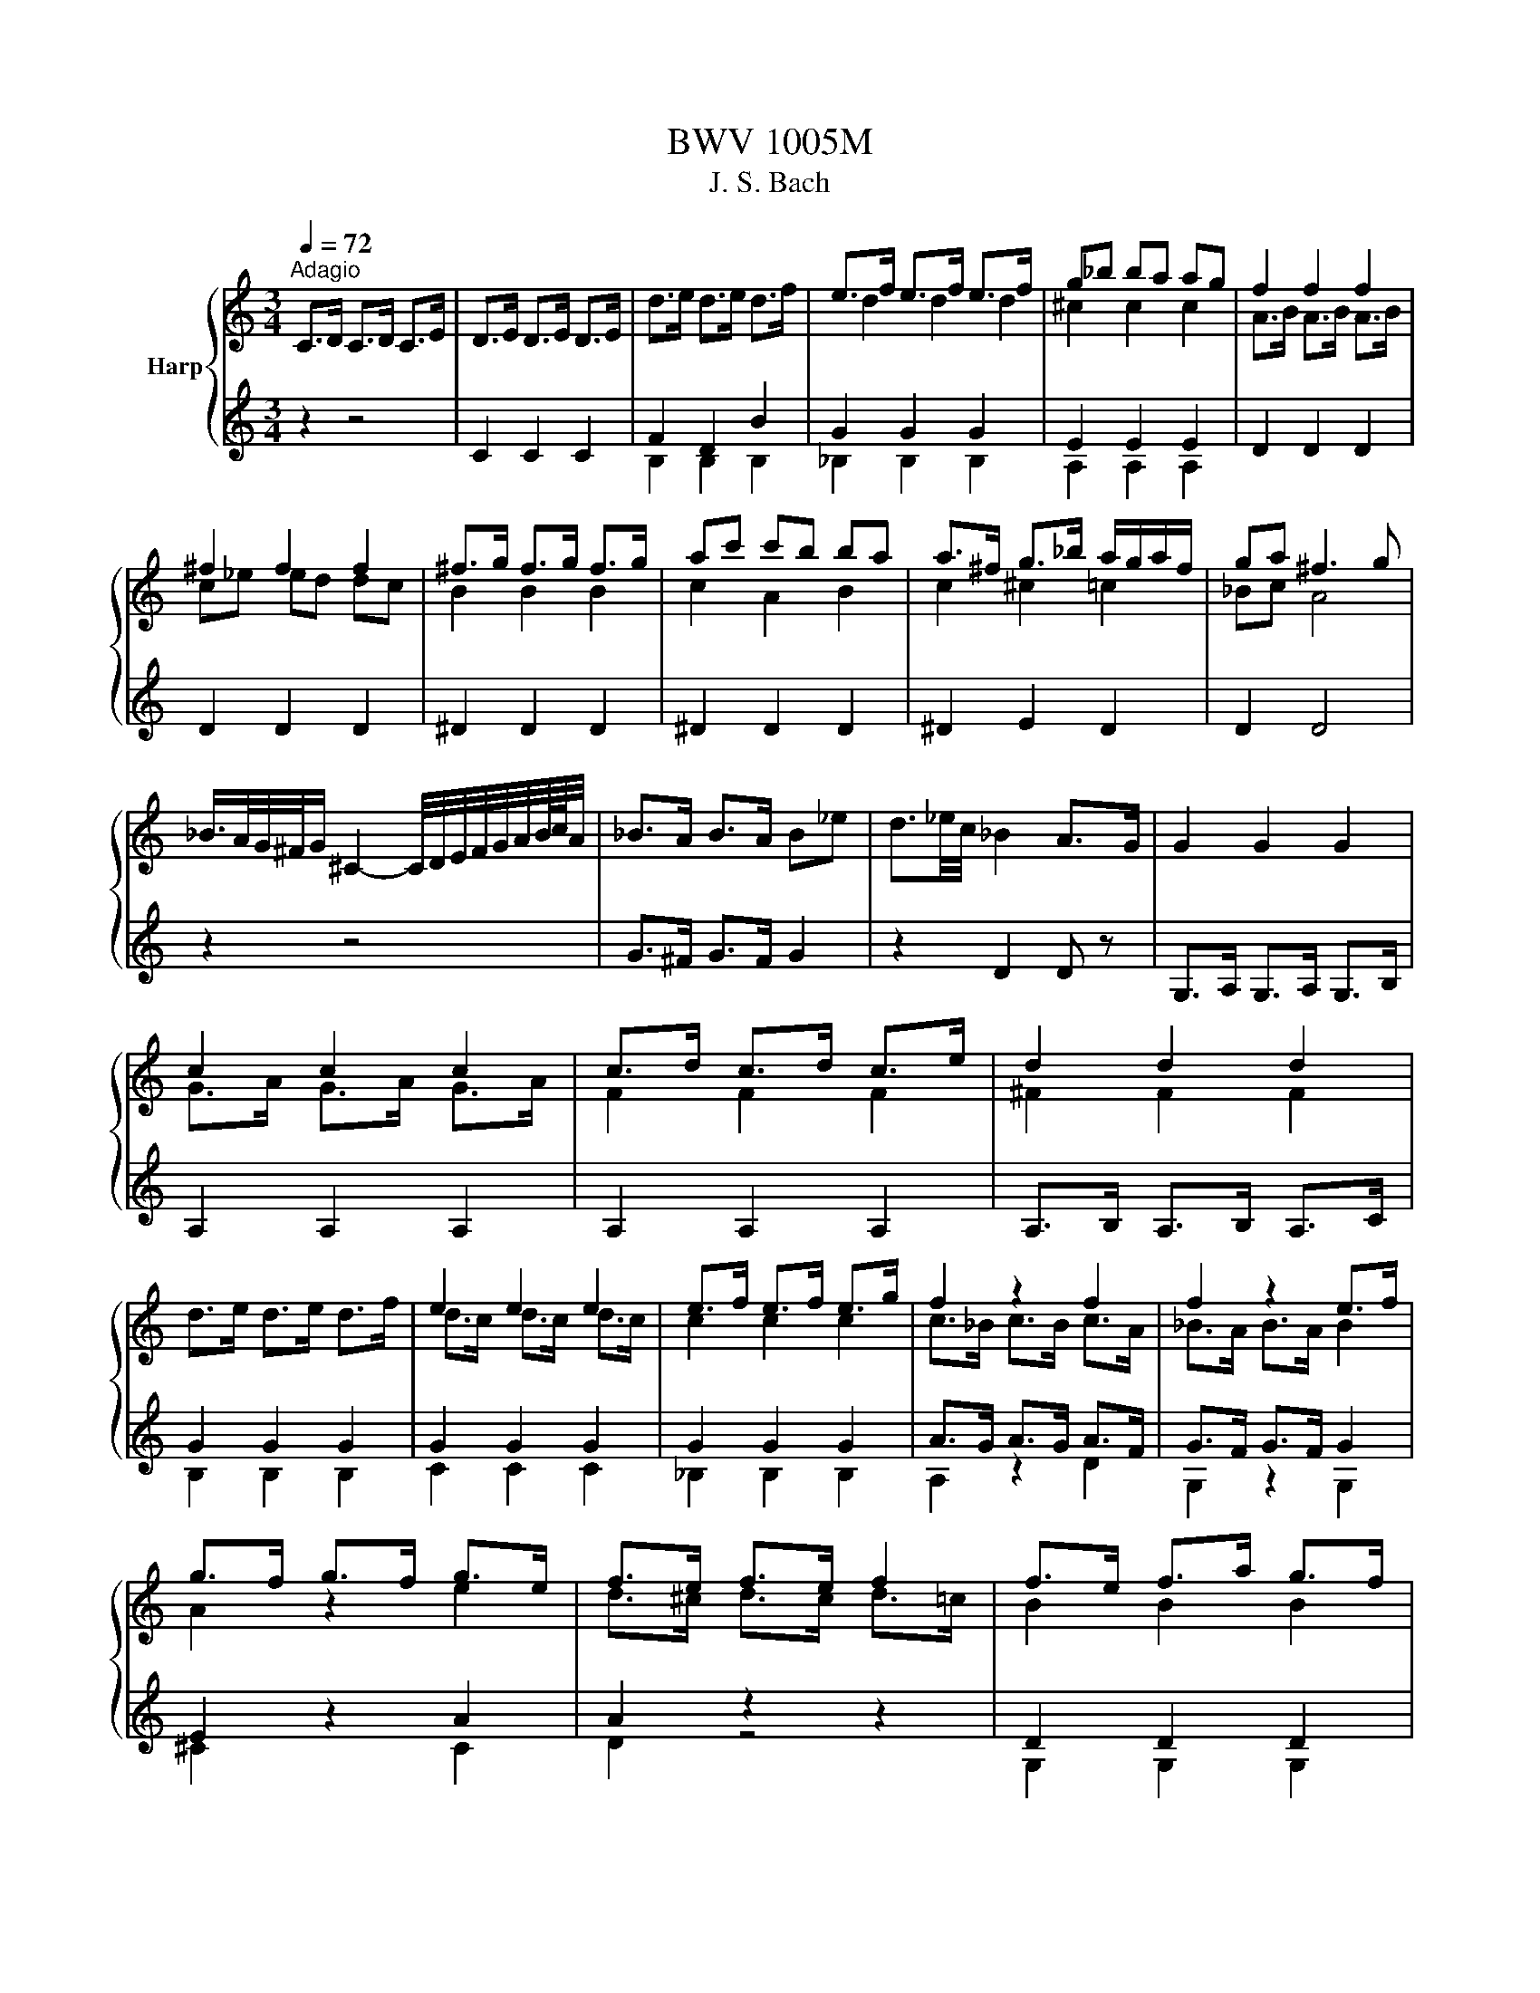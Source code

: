 X:1
T:BWV 1005M
T:J. S. Bach
%%score { ( 1 4 ) | ( 2 3 ) }
L:1/8
Q:1/4=72
M:3/4
K:C
V:1 treble nm="Harp"
V:4 treble 
V:2 treble 
V:3 treble 
V:1
"^Adagio" C>D C>D C>E | D>E D>E D>E | d>e d>e d>f | e>f e>f e>f | g_b ba ag | f2 f2 f2 | %6
 ^f2 f2 f2 | ^f>g f>g f>g | ac' c'b ba | a>^f g>_b a/g/a/f/ | ga ^f3 g | %11
 _B/>A/G/4^F/4G/ ^C2- C/4D/4E/4F/4G/4A/4B/8c/8A/4 | _B>A B>A B_e | d3/2_e/4c/4 _B2 A>G | G2 G2 G2 | %15
 c2 c2 c2 | c>d c>d c>e | d2 d2 d2 | d>e d>e d>f | e2 e2 e2 | e>f e>f e>g | f2 z2 f2 | f2 z2 e>f | %23
 g>f g>f g>e | f>e f>e f2 | f>e f>a g>f | e2 z2 e2 | e2 d>e f2 | f>e f>d e3/2 z/ | ^F>A c>e d>c | %30
 B>c d2 d2 | d>c d>B c>d | e>^f f>g e>f | g2 g4- | g2 f4- | f2 e4 | a2 z z/ a/ b>c' | g3 a g<f | %38
 e/>f/g/4a/4^f/4g/4 c-c/4B/4A/4B/4 B>c | c2- c/ z/ z z2 | c2- c/ z/ z z2 | %41
 d2- d/_e/d/c/ B/4=A/4G/4F/4_E/4F/4D/ | _E>D E>D E>B | c_e/d/ c2 c/4B/4c/4B/4c/4B/4c/ | %44
 c z AC B,A | d/B/A/G/ A,/G/c/E/ ^F/c/a/c/ | !arpeggio!B6 | z6 |[M:2/2][Q:1/4=180] z4 G4 | %49
 A2 GF E2 F2 | G4 D2 E2 | F2 E2 F2 GF | z4 c4 | e2 dc B2 ^c2 | d4 A2 B2 | c2 B2 c2 dc | B2 cd e4- | %57
 e4 d4- | d2 B2 e2 d2 | a2 gf e2 ^f2 | g4 d2 e2 | f2 e2 f2 gf | e2 d2 e2 f2 | g2 f2 g2 ag | %64
 f2 g2 a4 | ^g4 =g4 | ^f4 =f4 | e4 ^f4 | z2 gf e2 d2 | ^c2 ag a2 c2 | d2 fe d2 c2 | B2 gf g2 B2 | %72
 c2 d2 e4 | A4 d4 | z GAB c4 | D4 E4 | F2 E2 F2 GF | E4 ^F4 | z4 d4 | ^c4 =c4 | B4 _B4 | A4 B4 | %82
 E2 cB A2 G2 | ^F2 dc d2 F2 | G2 _BA G2 F2 | E2 c_B c2 E2 | F2 AG FGEF | DAdc BAGF | E2 cB AceG | %89
 FAfe dcBA | GA/B/cd efg_B | Aeag fg/a/de/f/ | Bdef g4 | Aagf e2 ^f2 | d2 z2 d2 e2 | e2 fe f2 gf | %96
 e2 z2 z4 | e2 z2 d2 z2 | d2 cB c2 de | f2 fe f2 gf | e2 z2 z4 | e2 z2 z2 e2 | f2 z2 z4 | %103
 ^f2 z2 z2 f2 | g2 z2 g4 | g4 f4 | f4 e4 | e2 de fgac | BdcB AGFd | gBcE DcfB | cd_ef gabc' | %111
 ^f_edc Bc^FA, | G,CEG cege | cGEC G,2 B2 | cg/f/eg ceGc | EGCE G,edc | d/g/^f/e/dg BdGB | %117
 DGB,D G,dcB | ca/g/^fa cfAc | ^FADF Ac^fa | G,D^Fc BGEG | ^CE/F/GE _BG^ce | FAg^c dA_Bd | %123
 ^GB/c/dB fd^gb | Ece^g ac'^fa | ^d^f/g/af dBc^D | EB^da gb/a/ge | ^c_B/A/GE ^CD/E/A,B,/C/ | %128
 DA^cg fa/g/fd | B_A/G/FD B,C/D/G,A,/B,/ | CGBf eg/f/ec | fd/c/Bd ^GA/B/E^F/G/ | A,E^Gd cAFA | %133
 B,D^Ge dBGB | CE^Gf ecAc | Da/g/fe d_b/a/bd | Ed/e/fd ^gdbd | Ec/d/ec aec'e | EB/c/dB ^ged'e | %139
 EA/B/c^d ^fac'^d' | e'b^ge E2 e2 | f2 ed c2 d2 | e4 B2 c2 | d2 c2 d2 ed | c4 f4- | f2 ef gefg | %146
 ^c2 BA a4 | _b2 ag f2 g2 | a4 e2 f2 | g2 f^c g2 ag | f4 _b4 | _b2 ag abag | ^f4 g4 | g2 fe f4 | %154
 e4 a4 | B2 c2 d2 e2 | f2 e2 f2 gf | e4 e2 dc | B2 c2 d4 | A4 z4 | E4 ^F4 | G4 G4 | A2 GF E2 ^F2 | %163
 G4 D2 E2 | F2 E2 F2 GF | E4 E2 ^F2 | G2 ^F2 G2 AG | F4 F2 GF | E4 E2 FE | D4 d4 | e2 dc g4 | %171
 ^f4 =f4 | e4 ^f4 | g4 g4 | g2 fe f2 gf | e4 e4 | ^d4 =d4 | ^c4 =c4 | B4 ^c4 | d2 cB A2 B2 | %180
 c2 B2 c2 dc | B4 _B4 | A4 B4 | c4 g4 | a2 gf e2 ^f2 | g4 d2 e2 | f2 e2 f2 gf | e4 c2 dc | %188
 B4 G2 AG | F4 _B4- | B4 A4- | A4 d2 e2 | f2 e2 f2 gf | e2 ^c2 d4 | d4 ^c4 | d4 z4 | z4 g4 | %197
 b2 ag ^f2 g2 | a4 e2 ^f2 | g2 ^f2 g2 ag | ^f2 ga b4 | e4 a4 | z ag^f g4 | f4 z4 | e2 ^d2 e2 ^fe | %205
 ^d4 b4 | c'2 ba g2 a2 | b4 ^f2 g2 | a2 g2 a2 ba | g4 g4- | g2 ag ^f2 ge | b3 c' b2 a2 | %212
 g4 g/4^f/4g/4f/4g/4f/4g/4f/4 g/4f/4g/4f/4g/4f/4g/4f/4 | e2 gf egdg | ^c_bge ceAc | DA^cg fed=c | %216
 B_AFD B,DG,F | CEA,G DFB,A | EGC_B FADc | GBdg dBGE | ^CAGF E=C^FC | B,GFE D_B,EB, | %222
 A,CDE FA,B,F | CE^F^G A^C^DA | EGAB cE^Fc | GB^c^d e^G^Ae | Bde^f gB^cg | d^fad' afdB | %228
 ^Gedc B=G^cG | ^FdcB A=FBF | EGAB cE^Fc | GBEd Ac^Fe | BdGf ceAg | d^fAd ^FADc | z4 g2 a2 | %235
 b2 ag ^f2 g2 | a4 e2 ^f2 | g2 ^f2 g2 ag | ^f2 g2 a2 a2 | g2 a2 b2 b2 | a2 b2 c'2 c'2 | %241
 b2 c'2 d'2 d'2 | e'2 d'c' b2 ^c'2 | d'2 [^fd']2 a2 b2 | c'2 b2 c'2 d'c' | b2 a2 b2 b2 | %246
 b2 b2 a2 a2 | a2 a2 g2 g2 | g2 g2 ^f2 f2 | g4 D4 | B,2 CD E2 D2 | C4 F2 E2 | D2 ED C2 D2 | %253
 E2 DC G4 | ^F2 GA B2 A2 | G4 c2 B2 | A2 BA G2 A2 | B4 g4 | e2 fg a2 g2 | f4 _b2 a2 | g2 ag f2 g2 | %261
 a4 z4 | z4 g4 | _a4 =a4 | _b4 z2 =b2 | c'2 _b2 a2 g2 | ^f2 ed g4 | g2 a_b a2 g2 | f4 f4 | e4 e4 | %270
 ^f4 z4 | z4 g4 | g4 f2 ed | _a4 z2 g2 | g2 fe f4 | f2 ed e2 fe | d2 ef g2 f2 | e4 a2 g2 | %278
 ^f2 gf e2 f2 | g4 g2 f2 | e2 fe d2 e2 | f2 gf e2 fe | d2 ed c4- | c2 dc B2 AB | c2 d_e f2 e2 | %285
 d4 g2 f2 | e2 fe d2 e2 | f4 f2 f2 | f2 z2 e2 z2 | ^d2 =dc a2 g2 | ^f2 gf egfa | g2 d2 e2 c2 | %292
 c3 d c/4B/4c/4B/4c/4B/4c/4B/4 c/4B/4c/4B/4c | c2 CD ECFD | GECE G_BAG | AFDE ^FDGE | A^FDF AcBA | %297
 BdGA BGcA | dBGB dfed | ecGc eg^fe | ^fcAc fagf | gdBd gbag | a^fcf ac'ba | bgdg bd'gb | %304
 c'agf ec'^fc' | bgfe d_beb | f_bag af=bf | egab c'ac'g | fabc' d'bd'a | gbc'd' e'c'e'_b | %310
 ac'd'e' f'd'f'c' | bd'e'f' g'e'g'd' | c'af'd' bge'c' | afd'b gec'a | fd'c'b afbf | ec'ba g_eae | %316
 d_bag ^fdgd | cagf ec^fc | Bg^fe dcBA | BGd^F GDBG | dBgd BGDB, | G,AGF c2 d2 | e2 dc B2 c2 | %323
 d4 A2 B2 | c2 B2 c2 dc | B2 c2 d2 d2 | c2 d2 e2 e2 | d2 e2 f2 f2 | e2 ^f2 g2 g2 | a2 gf e2 ^f2 | %330
 g2 g2 d2 e2 | f2 e2 f2 gf | e2 d2 e2 e2 | e2 e2 d2 d2 | d2 d2 c2 ed | c2 g2 g2 ^f2 | g4 G4 | %337
 A2 GF E2 F2 | G4 D2 E2 | F2 E2 F2 GF | z4 c2 d2 | e2 dc B2 c2 | d4 A2 B2 | c2 B2 c2 dc | B4 e4- | %345
 e4 d4- | d2 B2 g4 | a2 gf e2 ^f2 | g4 d2 e2 | f2 e2 f2 gf | e2 d2 e2 f2 | g2 f2 g2 ag | f2 g2 a4 | %353
 ^g4 =g4 | ^f4 =f4 | e4 ^f4 | z2 gf e2 d2 | ^c2 ag a2 _d2 | d2 fe d2 c2 | B2 gf g2 B2 | c2 d2 e4 | %361
 A4 d4 | z GAB c4 | D4 E4 | F2 E2 F2 GF | E4 ^F4 | z4 d4 | ^c4 =c4 | B4 _B4 | A4 B4 | E2 cB A2 G2 | %371
 ^F2 dc d2 _G2 | G2 _BA G2 F2 | E2 c_B c2 E2 | F2 AG FGEF | DAdc BAGF | E2 cB AceG | FAfe dcBA | %378
 GA/B/cd efg_B | Aeag fg/a/de/f/ | Bdef g4 | Aagf e2 ^f2 | Ggfe d2 e2 | e2 fe f2 gf | e2 z2 z4 | %385
 e2 z2 d2 z2 | d2 cB c2 de | f2 fe f2 gf | e2 z2 z4 | e2 z2 z2 e2 | f2 z2 z4 | ^f2 z2 z2 f2 | %392
 g2 z2 g4 | g4 f4 | f4 e4 | e2 de fgac | BdcB AGFd | gBcE DcfB | cd_ef gabc' | ^f_edc Bc^FA, | %400
 G,CEG cege | cGEC G,2 B2 | !fermata!g4 z4 | z8 || %404
[K:F][M:4/4][Q:1/4=72]"^Largo" A/B/c/f/ g/e/f/A/ d/B/c z/ B/A/G/ | %405
 F/E/D/F/ G/A/B/d/ c/4B/4A/A z/ A/B/c/ | d/A/B/d/ g/a/b/g/ f/e/d/c/ f/F/E/F/ | %407
 G/E/F/d/ E/G/c/B/ B/4A/4B/4A/4G/F/ dd | dcff fe- e/a/d/c/ | %409
 =B/G/g z/ c/d/e/ e/c/c/4B/4A/ z/ d/e/f/ | f/d/c/=B/ a/f/g/B/ c z/ a/ c/4B/4c/4B/4c/4B/4c/ | %411
 E/F/G/c/ d/=B/c/A/ F/E/F z/ D/F/A/ | d/f/d/=B/ GG/4F/4E/4F/4 F/4E/4F/4E/4D/C/ _BB | %413
 B/G/A/c/ cc c/A/B/d/ _e/d/e/b/ | a/g/a/c/ d/c/d/_a/ g/^f/g/=B/ c/B/c/_e/ | %415
 ^F/A/c z/ _e/d/c/ B/c/d/b/ ag/4^f/4g/ | %416
 z/ b/d'/4c'/4d'/ F/>a/g/4f/4e/4d/4 c/=B/c/d/ e/g/4f/4g/a/ | %417
 b/g/a E/>g/f/4e/4d/4c/4 B/A/B/d/ g/e/f/B/ | A/G/A/c/ g/e/f/A/ G/=B/d/f/ a/g/4f/4e/f/ | %419
 e/f/4e/4d/c/ z/ F/G/A/ A/F/F/4E/4D/ z/ G/A/B/ | B/G/F/E/ d/B/c/E/ F z/ d/ F/4E/4F/4E/4F/4E/4F/ | %421
 F/G/A/c/ _E/D/E/c/ D/4=E/4F/4G/4A/d/ g/d/=B/F/ | %422
 E/4G/4A/4=B/4c/4d/4e/4f/4 g/4e/4c/4d/4e/4f/4g/4a/4 b/4a/4b/4d'/4c' _B/>e/f/4e/4d/4c/4 | %423
 f/e/4d/4c/d/ AG/4F/4G/ f/_a/4g/4a =B/>a/g/4f/4e/4f/4 | %424
 c/4e/4f/4b/4a/4g/4e/4f/4 f/4e/4f/4e/4f/4e/4f/ f4 | z8 || %426
[K:C][M:3/4][Q:1/4=132]"^Allegro" c/d/e/f/ gc d/c/B/A/ | G/A/B/c/ d/e/f/a/ g/f/e/d/ | %428
 c/d/e/f/ gc d/c/B/A/ | G/A/B/d/ c/B/A/G/ F/E/F/D/ | E/c/B/c/ d/c/B/c/ g/c/B/c/ | %431
 E/c/g/c/ a/c/_b/c/ a/c/g/c/ | F/c/B/c/ d/c/B/c/ a/c/B/c/ | F/c/a/c/ F/c/E/c/ F/c/D/c/ | %434
 E/c/B/c/ d/c/B/c/ g/c/B/c/ | E/c/g/c/ a/c/_b/c/ a/c/g/c/ | F/c/B/c/ d/c/B/c/ a/c/B/c/ | %437
 F/c/a/c/ F/c/E/c/ F/c/D/c/ | E/c/B/c/ g/c/B/c/ A/c/B/c/ | D/c/B/c/ f/c/B/c/ G/c/B/c/ | %440
 C/D/E/F/ G/c/d/e/ f/e/d/c/ | d/c/B/A/ Gd F/E/F/D/ | E/G/A/B/ cg _B/A/B/G/ | %443
 A/B/^c/_b/ g/f/e/d/ c/B/A/G/ | F/E/D/E/ Fd A/G/F/E/ | D/C/B,/C/ D/A/F/E/ D/C/B,/A,/ | %446
 G,/F/E/D/ G,/E/D/C/ G,/G/F/E/ | D/B,/A,/G,/ F/B,/A,/G,/ D/C/B,/A,/ | %448
 G,/F/E/D/ G,/E/D/C/ G,/G/F/E/ | D/B,/A,/G,/ G/B,/A,/G,/ D/C/B,/A,/ | G,/F/E/F/ B/F/E/F/ d/F/E/F/ | %451
 G,/E/d/E/ c/E/B/E/ c/E/G,/E/ | A,/G/^F/G/ ^c/G/F/G/ e/G/F/G/ | A,/^F/e/F/ d/F/^c/F/ d/F/A,/F/ | %454
 D/c/B/c/ d/c/B/c/ a/c/B/c/ | D/c/a/c/ B/a/c/a/ B/a/A/a/ | D/B/A/B/ c/B/A/B/ a/B/A/B/ | %457
 D/B/g/B/ A/g/B/g/ ^c/g/d/g/ | D/^c/B/c/ d/c/B/c/ g/c/B/c/ | D/^c/g/c/ e/g/c/g/ A/g/c/g/ | %460
 D/d/g/e/ ^f/d/g/e/ f/d/g/e/ | ^f/e/d/e/ f/g/a/b/ c'/b/c'/a/ | d/c'/_b/a/ d/b/a/g/ d/d'/c'/b/ | %463
 a/^f/e/d/ c'/f/e/d/ a/g/f/e/ | d/c/_B/A/ d/B/A/G/ _e/d/c/B/ | A/^F/E/D/ c/F/E/D/ ^f/d/e/f/ | %466
 g/a/_b/c'/ d'g b/a/g/^f/ | g/d/c/B/ d/c/B/A/ G2 | G/A/B/c/ dG A/G/^F/E/ | %469
 D/E/^F/G/ A/B/c/e/ d/c/B/A/ | G/A/B/c/ dG A/G/^F/E/ | D/E/^F/A/ G/F/E/D/ C/B,/C/A,/ | %472
 B,/G/^F/G/ A/G/F/G/ d/G/F/G/ | B,/G/d/G/ e/G/f/G/ e/G/d/G/ | C/G/^F/G/ A/G/F/G/ e/G/F/G/ | %475
 C/G/e/G/ C/G/B,/G/ C/G/A,/G/ | B,/G/^F/G/ A/G/F/G/ d/G/F/G/ | B,/G/d/G/ e/G/f/G/ e/G/d/G/ | %478
 C/G/^F/G/ A/G/F/G/ e/G/F/G/ | C/G/e/G/ C/G/D/G/ E/G/D/G/ | ^C/A/^G/A/ B/A/G/A/ e/A/G/A/ | %481
 ^C/A/e/A/ f/A/g/A/ f/A/e/A/ | D/A/^G/A/ B/A/G/A/ f/A/G/A/ | D/A/f/A/ D/A/^C/A/ D/A/B,/A/ | %484
 ^C/A/^G/A/ B/A/G/A/ e/A/G/A/ | ^C/A/e/A/ f/A/g/A/ f/A/e/A/ | D/A/^G/A/ B/A/G/A/ f/A/G/A/ | %487
 D/A/f/A/ D/A/E/A/ F/A/D/A/ | G/A/_B/c/ d_b F/E/F/D/ | E/G/A/B/ c/d/e/f/ g/a/_b/g/ | %490
 a/g/f/e/ fa E/D/E/C/ | D/F/G/A/ _B/c/d/e/ f/g/a/f/ | g/f/e/d/ ^c/d/e/A/ G/F/G/E/ | %493
 A/G/F/E/ D/E/F/C/ _B,/A,/B,/G,/ | A,/G/F/E/ A,/F/E/D/ A,/A/G/F/ | %495
 E/^C/B,/A,/ G/C/B,/A,/ E/D/C/B,/ | A,/G/F/E/ A,/F/E/D/ A,/A/G/F/ | %497
 E/^C/B,/A,/ A/C/B,/A,/ E/D/C/B,/ | A,/G/^F/G/ ^c/G/F/G/ e/G/F/G/ | A,/F/e/F/ d/F/^c/F/ d/F/A,/F/ | %500
 ^G,/F/E/F/ B/F/E/F/ d/F/E/F/ | ^G,/F/d/F/ G,/E/D/E/ C/E/B,/E/ | A,/E/^F/^G/ A/B/c/A/ c/B/A/G/ | %503
 A/c/B/A/ e/d/c/B/ A/G/F/E/ | F/A/B/^c/ d/e/f/d/ f/e/d/=c/ | g/d/c/B/ d/c/B/A/ G/F/E/D/ | %506
 E/G/A/B/ c/d/e/f/ g/e/d/c/ | a/c/_B/A/ c/B/A/G/ F/E/D/C/ | D/F/G/A/ B/c/d/e/ f/e/d/c/ | %509
 b/f/e/d/ c/B/A/G/ F/E/F/D/ | E/G/D/G/ E/G/c/G/ e/G/c/G/ | B/d/A/d/ B/d/g/d/ b/d/g/d/ | %512
 e/g/d/g/ c/g/B/g/ A/g/a/g/ | ^f/e/d/e/ f/g/a/b/ c'/d'/e'/^f'/ | %514
 g'/d'/b/d'/ g/d'/a/d'/ b/d'/g/d'/ | f'/d'/b/d'/ g/d'/a/d'/ b/d'/g/d'/ | %516
 e'/c'/b/c'/ g/c'/e'/c'/ g'/c'/e'/c'/ | d'/b/a/b/ g/b/d'/b/ g'/b/d'/b/ | %518
 A/g/c'/b/ a/c'/g/c'/ ^f/c'/e/c'/ | D/c/a/g/ ^f/a/e/a/ d/a/c/a/ | B/d/g/^f/ g/d/e/c/ d/B/c/A/ | %521
 B/G/c/A/ B/G/c/A/ B/G/d/B/ | G/f/_e/d/ G/e/d/c/ G/g/f/e/ | d/B/A/G/ f/B/A/G/ d/c/B/A/ | %524
 G/F/_E/D/ G/E/D/C/ _A/G/F/E/ | D/B,/A,/G,/ F/B,/A,/G,/ B/G/A/B/ | c/d/e/f/ gc e/d/c/B/ | %527
 c/G/F/E/ G/F/E/D/ C2 |] %528
V:2
 z2 z4 | C2 C2 C2 | F2 D2 B2 | G2 G2 G2 | E2 E2 E2 | D2 D2 D2 | D2 D2 D2 | ^D2 D2 D2 | ^D2 D2 D2 | %9
 ^D2 E2 D2 | D2 D4 | z2 z4 | G>^F G>F G2 | z2 D2 D z | G,>A, G,>A, G,>B, | A,2 A,2 A,2 | %16
 A,2 A,2 A,2 | A,>B, A,>B, A,>C | G2 G2 G2 | G2 G2 G2 | G2 G2 G2 | A>G A>G A>F | G>F G>F G2 | %23
 E2 z2 A2 | A2 z2 z2 | D2 D2 D2 | E>D E>F G2 | A2 z z/ c/ B>A | G2 z2 G>G | A,2 A,2 A,2 | %30
 G,2 G,2 G,2 | G,2 G,2 G,2 | G2 A2 A2 | D2 z4 | z2 z4 | z2 z4 | F2 z4 | z2 z E D2 | G z z2 G,2 | %39
 A,2 z4 | =A,2- A,/G,/A,/B,/ C/D/_E/F/4G/4 | B,2- B,/ z/ z z2 | z6 | z A, G,2 z2 | CE z4 | z6 | %46
 !arpeggio!G,6 | z6 |[M:2/2] z4 z4 | z4 z4 | z4 z4 | z4 z4 | E2 FG A4 | ^G4 =G4 | ^F4 =F4 | %55
 E2 D2 E2 ^F2 | G2 F2 G2 E2 | F2 E2 F2 D2 | E4 E4 | E4 A4 | D4 z4 | D8 | E4 A4 | E4 E4 | D4 F4 | %65
 E4 z4 | D4 z4 | c4 D4 | G4 z4 | G2 z2 z2 G2 | F2 z2 z4 | F2 z2 z2 F2 | z4 C4 | D2 CB, A,2 B,2 | %74
 C4 G,2 A,2 | _B,2 A,2 B,2 CB, | A,4 B,4 | C2 B,2 C2 DC | B,2 A,2 _B,4 | A,4 z4 | G,4 z4 | D4 G,4 | %82
 C2 z2 z4 | C2 z2 z2 C2 | _B,2 z2 z4 | _B,2 z2 z2 B,2 | A,2 z2 z4 | B, z z2 z4 | C2 z2 z4 | %89
 D z z2 z4 | E z z2 z4 | F z z2 z4 | z4 E2 D2 | E z z2 E2 z2 | B,2 z2 _B,2 z2 | F2 z2 z4 | %96
 G2 GF G2 AG | F2 FE F2 GF | E2 z2 A2 z2 | D2 z2 G2 z2 | c2 CD EGFA | G2 _B,A, B,2 G2 | A2 z2 z4 | %103
 A2 CB, C2 A2 | z2 B,2 E2 D2 | E4 D2 =C2 | G4 G4 | F2 z2 z4 | G, z z2 z4 | z4 z4 | _A, z z2 z4 | %111
 z4 z4 | z4 z4 | z4 z2 F2 | C2 z2 z4 | z4 z4 | z4 z4 | z4 z4 | z4 z4 | z4 z4 | z4 z4 | z4 z4 | %122
 z4 z4 | z4 z4 | z4 z4 | z4 z4 | z4 z4 | z4 z4 | z4 z4 | z4 z4 | z4 z4 | z4 z4 | z4 z4 | z4 z4 | %134
 z4 z4 | z4 z4 | z4 z4 | z4 z4 | z4 z4 | z4 z4 | z4 z4 | z4 A4 | c2 BA ^G2 A2 | B4 ^F2 ^G2 | %144
 A2 G2 A2 _BA | G2 z2 z4 | G4 F2 ED | G2 A2 D4 | F2 ED E2 D2 | E4 E4 | D4 G4 | E4 _E4 | D4 z4 | %153
 D4 D4 | E2 D2 E2 ^F2 | G4 z2 G2 | A2 G2 A2 B2 | z4 E2 D2 | E2 DC B,2 C2 | D4 A,2 B,2 | %160
 C2 B,2 C2 DC | B,2 CD E2 D2 | ^C4 =C4 | B,4 _B,4 | A,4 D4- | D2 CB, C4 | B,4 E4- | E2 DC D4- | %168
 D2 CB, C4- | C2 B,A, B,2 G,2 | C2 D2 E4 | D4 z4 | A4 D4 | G4 E4 | E4 A4 | ^G4 E4 | B,4 B,4 | %177
 A,4 A,4 | G,4 A,4 | D4 D4 | A,4 D4 | G,4 G,4 | D4 G,4 | E4 D2 E2 | F2 G2 A4 | D4 z4 | z4 A2 B2 | %187
 c2 B2 E2 F2 | G2 F2 B,2 C2 | D2 C2 D2 ED | C2 _B,2 C2 DC | _B,4 B,4 | A4 D4 | G2 G2 F2 GF | %194
 G,4 A,4 | D4 z4 | e2 dc B2 c2 | d4 A2 B2 | c2 B2 c2 dc | B4 e4- | e4 G4 | A2 GF E2 ^F2 | %202
 G4 D2 E2 | F2 E2 F2 GF | E4 E4 | ^F2 E2 F2 ^G2 | A4 E4 | E4 ^F4 | ^F4 F4 | E4 E2 D2 | E4 z4 | %211
 E4 z2 E2 | E4 ^D4 | E2 z2 z4 | z4 z4 | z4 z4 | z4 z4 | z4 z4 | z4 z4 | z4 z4 | z4 z4 | z4 z4 | %222
 z4 z4 | z4 z4 | z4 z4 | z4 z4 | z4 z4 | z4 z4 | z4 z4 | z4 z4 | z4 z4 | z4 z4 | z4 z4 | z4 z4 | %234
 Bedc BDcD | dDcB ADBD | cDBD cDdc | BDAD BD ^c2 | dDdD cDdD | eDeD dDeD | ^fDfD eDfD | %241
 gDgD ^fD=fD | eD ^f2 gDgD | ^fDfD =fDfD | eDeD _eD e2 | dDcD dDed | ^cDBD =cDdc | BDAD _BDcB | %248
 ADBD cDdc | D4 z4 | z4 z4 | z4 z4 | z4 z4 | z4 B,2 C2 | D4 ^D4 | E4 E4 | F4 z2 ^F2 | G2 F2 E2 D2 | %258
 E4 E4 | D4 G4 | G4 z2 G2 | F4 ^F4 | G4 G4 | F4 D4 | G4 z4 | G4 _E4 | D4 z4 | E4 z2 E2 | D4 D4 | %269
 ^G2 ^FE E4 | ^D4 z2 D2 | E2 F2 E2 D2 | E4 D4 | D2 EF E2 D2 | E4 D4 | G4 G4 | F2 E2 D4 | C4 z4 | %278
 A4 d2 c2 | B2 cB A2 B2 | c4 z2 _B2 | A2 _BA G2 AG | F2 GF E2 FE | z4 G,4 | G4 F4 | _B,4 z2 G2 | %286
 G4 z2 G2 | F4 D2 D2 | G2 CD G2 z2 | A,4 z4 | D4 z4 | z2 B,2 C2 A,2 | G,4 G,4 | z4 z4 | z4 z4 | %295
 z4 z4 | z4 z4 | z4 z4 | z4 z4 | z4 z4 | z4 z4 | z4 z4 | z4 z4 | z4 z4 | z4 z4 | z4 z4 | z4 z4 | %307
 z4 z4 | z4 z4 | z4 z4 | z4 z4 | z4 z4 | z4 z4 | z4 z4 | z4 z4 | z4 z4 | z4 z4 | z4 z4 | z4 z4 | %319
 z4 z4 | z4 z4 | z4 EG,FG, | GG,FE DG,EG, | FG,EG, FG,GF | EG,DG, EG, ^F2 | GG,GG, FG,GG, | %326
 AG,AG, GG,AG, | BG,_BG, AG,=BG, | cG,cG, BG,_BG, | AG, B2 cG,cG, | BG,BG, _BG,BG, | %331
 AG,AG, _AG, A2 | GG,FG, GG,AG | FG,EG, FG,GF | EG,DG, EG,GF | EG,DG, EG,_EG, | D4 z4 | z4 C4 | %338
 B,4 _B,4 | A,2 G,2 A,2 B,2 | C2 B,2 A,4 | G,4 G,2 A,2 | B,2 C2 D4 | A,4 A,4 | G,4 z4 | %345
 F2 E2 F2 D2 | E4 E4 | E4 A4 | D4 G,4 | D4- D4 | E4 A4 | E4 E4 | D4 F4 | E4 z4 | D4 z4 | A4 D4 | %356
 G4 z4 | G2 z2 z2 G2 | F2 z2 z4 | F2 z2 z2 F2 | z4 C4 | D2 CB, A,2 B,2 | C4 G,2 A,2 | %363
 _B,2 A,2 B,2 CB, | A,4 B,4 | C2 B,2 C2 DC | B,2 A,2 _B,4 | A,4 z4 | G,4 D2 E2 | D4 G,4 | %370
 C2 z2 z4 | C2 z2 z2 C2 | _B,2 z2 z4 | _B,2 z2 z2 B,2 | A,2 z2 z4 | B,2 z2 z4 | C2 z2 z4 | %377
 D z z2 z4 | E z z2 z4 | F z z2 z4 | z4 E2 D2 | E z z2 E2 z2 | B,2 z2 _B,2 z2 | F2 z2 z4 | %384
 G2 GF G2 AG | F2 FE F2 GF | E2 z2 A2 z2 | D2 z2 G2 z2 | c2 CD EGFA | G2 _B,A, B,2 G2 | %390
 A,2 DE FGFG | A2 CB, C2 A2 | z2 B,2 E2 D2 | E4 z4 | G4 G4 | F2 z2 z4 | G, z z2 z4 | z8 | %398
 _A, z z2 z4 | z8 | z8 | z4 z2 F2 | E4 z4 | z8 ||[K:F][M:4/4] F z z2 E z z2 | D z z2 E z z2 | %406
 F z z2 B z z A, | B, z C z F z z/ E/F/D/ | E/A,/A z/ G/A/F/ G/C/c F z | F z E z F z F z | %410
 =B z/ B/ z z/ F/ z z/ c/ G2 | C z z2 C z z2 | z2 _C z =C z z/ D/E/C/ | F z z/ E/^F/D/ G z z2 | %414
 _e z z2 d z z2 | A, z ^F z G z c z | D z z2 E z z2 | c z z2 D z z2 | C z z2 _C z z2 | %419
 G z A, z B, z B, z | C z z z/ B,/ A,/G,/A,/B,/ C2 | z8 | z8 | A z/ F/ C2 _A/ z/ z z2 | C z G2 A4 | %425
 z8 ||[K:C][M:3/4] z6 | z6 | z6 | z6 | z6 | z6 | z6 | z6 | z6 | z6 | z6 | z6 | z6 | z6 | z6 | z6 | %442
 z6 | z6 | z6 | z6 | z6 | z6 | z6 | z6 | z6 | z6 | z6 | z6 | z6 | z6 | z6 | z6 | z6 | z6 | z6 | %461
 z6 | z6 | z6 | z6 | z6 | z6 | z6 | z6 | z6 | z6 | z6 | z6 | z6 | z6 | z6 | z6 | z6 | z6 | z6 | %480
 z6 | z6 | z6 | z6 | z6 | z6 | z6 | z6 | z6 | z6 | z6 | z6 | z6 | z6 | z6 | z6 | z6 | z6 | z6 | %499
 z6 | z6 | z6 | z6 | z6 | z6 | z6 | z6 | z6 | z6 | z6 | z6 | z6 | z6 | z6 | z6 | z6 | z6 | z6 | %518
 z6 | z6 | z6 | z6 | z6 | z6 | z6 | z6 | z6 | z6 |] %528
V:3
 x6 | x6 | B,2 B,2 B,2 | _B,2 B,2 B,2 | A,2 A,2 A,2 | x6 | x6 | x6 | x6 | x6 | x6 | x6 | x6 | x6 | %14
 x6 | x6 | x6 | x6 | B,2 B,2 B,2 | C2 C2 C2 | _B,2 B,2 B,2 | A,2 z2 D2 | G,2 z2 G,2 | ^C2 z2 C2 | %24
 D2 z4 | G,2 G,2 G,2 | C2 z2 C2 | F>E F>E D>C | B,2 z2 C>B, | x6 | x6 | x6 | G,2 G,2 G,2 | G,2 z4 | %34
 x6 | x6 | x6 | x6 | C z z4 | x6 | x6 | x6 | x6 | x6 | x6 | x6 | x6 | x6 |[M:2/2] x8 | x8 | x8 | %51
 x8 | x8 | x8 | x8 | x8 | x8 | x8 | x8 | A,4 A,4 | G,4 G,4 | x8 | A,4 z4 | z4 A,4 | x8 | x8 | x8 | %67
 x8 | x8 | x8 | x8 | x8 | x8 | x8 | x8 | x8 | x8 | x8 | x8 | x8 | x8 | x8 | x8 | x8 | x8 | x8 | %86
 x8 | x8 | x8 | x8 | x8 | x8 | x8 | ^C z z2 =C2 z2 | x8 | A,2 z2 z4 | G,2 z2 z4 | x8 | x8 | x8 | %100
 x8 | x8 | A,2 DE FGFG | x8 | x8 | ^C2 A,2 z4 | B,2 G,2 C2 _B,2 | A,2 z2 z4 | x8 | x8 | x8 | x8 | %112
 x8 | x8 | x8 | x8 | x8 | x8 | x8 | x8 | x8 | x8 | x8 | x8 | x8 | x8 | x8 | x8 | x8 | x8 | x8 | %131
 x8 | x8 | x8 | x8 | x8 | x8 | x8 | x8 | x8 | x8 | x8 | x8 | x8 | x8 | x8 | x8 | x8 | z4 ^C2 z2 | %149
 x8 | x8 | x8 | x8 | x8 | x8 | x8 | x8 | z4 C2 z2 | x8 | x8 | x8 | x8 | x8 | x8 | x8 | x8 | x8 | %167
 x8 | x8 | x8 | x8 | x8 | x8 | x8 | ^C4 D4 | D2 CB, C2 DC | x8 | x8 | x8 | x8 | x8 | x8 | x8 | %183
 C4 _B,4 | A,2 z2 A,4 | G,4 z4 | x8 | x8 | x8 | x8 | x8 | x8 | A,4 G,4 | G,2 A,2 _B,4 | G,2 z2 z4 | %195
 x8 | x8 | x8 | x8 | x8 | x8 | x8 | z4 E,4 | D4 G,4 | C4 C4 | B,4 B,4 | A,4 C4 | G,4 B,4 | %208
 A,4 B,4 | A,4 B,4 | C4 z4 | G,4 z2 A,2 | B,4 z4 | x8 | x8 | x8 | x8 | x8 | x8 | x8 | x8 | x8 | %222
 x8 | x8 | x8 | x8 | x8 | x8 | x8 | x8 | x8 | x8 | x8 | x8 | x8 | x8 | x8 | x8 | x8 | x8 | x8 | %241
 x8 | x8 | x8 | x8 | x8 | x8 | x8 | x8 | G,4 z4 | x8 | x8 | x8 | x8 | x8 | x8 | x8 | x8 | C4 A,4 | %259
 z4 G,4 | C4 z2 C2 | x8 | z4 C4 | x8 | x8 | C4 z4 | x8 | z4 z2 A,2 | x8 | D4 C2 B,A, | x8 | x8 | %272
 ^C2 B,A, z4 | x8 | C4 z4 | B,4 C4 | z4 G,4 | x8 | x8 | x8 | x8 | x8 | x8 | x8 | _A,4 =A,4 | %285
 z4 z2 =B,2 | C4 z2 ^C2 | D4 z2 C2 | B,2 z2 C2 _B,2 | x8 | C4 z4 | x8 | x8 | x8 | x8 | x8 | x8 | %297
 x8 | x8 | x8 | x8 | x8 | x8 | x8 | x8 | x8 | x8 | x8 | x8 | x8 | x8 | x8 | x8 | x8 | x8 | x8 | %316
 x8 | x8 | x8 | x8 | x8 | x8 | x8 | x8 | x8 | x8 | x8 | x8 | x8 | x8 | x8 | x8 | x8 | x8 | x8 | %335
 x8 | G,4 z4 | x8 | x8 | x8 | x8 | x8 | x8 | x8 | x8 | x8 | x8 | A,4 A,4 | G,4 z4 | x8 | A,4 z4 | %351
 z4 A,4 | x8 | x8 | x8 | x8 | x8 | x8 | x8 | x8 | x8 | x8 | x8 | x8 | x8 | x8 | x8 | x8 | x8 | x8 | %370
 x8 | x8 | x8 | x8 | x8 | x8 | x8 | x8 | x8 | x8 | x8 | ^C z z2 =C2 z2 | x8 | A,2 z2 z4 | %384
 G,2 z2 z4 | x8 | x8 | x8 | x8 | A,2 z2 z4 | A,2 z2 z4 | z4 x4 | x8 | ^C2 A,2 D2 =C2 | %394
 B,2 G,2 C2 _B,2 | A,2 z2 z4 | x8 | x8 | x8 | x8 | x8 | x8 | !fermata!C4 z4 | x8 || %404
[K:F][M:4/4] x8 | z4 C z z2 | B, z z2 z4 | x8 | x8 | x8 | G z z2 E/D/C/F/ z2 | x8 | x8 | x8 | %414
 F z z2 _E z z2 | z4 z2 D z | G, z z2 z4 | F z z2 z4 | x8 | B, z z2 z4 | x8 | x8 | x8 | %423
 z4 =B,/ z/ z z2 | z2 C2 F4 | x8 ||[K:C][M:3/4] x6 | x6 | x6 | x6 | x6 | x6 | x6 | x6 | x6 | x6 | %436
 x6 | x6 | x6 | x6 | x6 | x6 | x6 | x6 | x6 | x6 | x6 | x6 | x6 | x6 | x6 | x6 | x6 | x6 | x6 | %455
 x6 | x6 | x6 | x6 | x6 | x6 | x6 | x6 | x6 | x6 | x6 | x6 | x6 | x6 | x6 | x6 | x6 | x6 | x6 | %474
 x6 | x6 | x6 | x6 | x6 | x6 | x6 | x6 | x6 | x6 | x6 | x6 | x6 | x6 | x6 | x6 | x6 | x6 | x6 | %493
 x6 | x6 | x6 | x6 | x6 | x6 | x6 | x6 | x6 | x6 | x6 | x6 | x6 | x6 | x6 | x6 | x6 | x6 | x6 | %512
 x6 | x6 | x6 | x6 | x6 | x6 | x6 | x6 | x6 | x6 | x6 | x6 | x6 | x6 | x6 | x6 |] %528
V:4
 x6 | x6 | x6 | d2 d2 d2 | ^c2 c2 c2 | A>B A>B A>B | c_e ed dc | B2 B2 B2 | c2 A2 B2 | c2 ^c2 =c2 | %10
 _Bc A4 | x6 | x6 | x6 | x6 | G>A G>A G>A | F2 F2 F2 | ^F2 F2 F2 | x6 | d>c d>c d>c | c2 c2 c2 | %21
 c>_B c>B c>A | _B>A B>A B2 | A2 z2 e2 | d>^c d>c d>=c | B2 B2 B2 | c>B c>d c>_B | x6 | %28
 d2 z2 c3/2 z/ | z2 ^F2 F2 | G2 F>E F>E | E2 E>D E>F | c2 c2 c2 | B2 e>d e>d | ^c>A d>=c d>c | %35
 B>G c>_B A>G | e>d e>c d>e | B3 c B2 | c z G2 D2 | D2- D/_E/F/G/ A/B/c/4d/4_e/4B/4 | %40
 ^F2- F/ z/ z z2 | _A2- A/ z/ z z2 | C>B, C>B, C>D | _E^F G2 D2 | E z z4 | x6 | !arpeggio!G6 | x6 | %48
[M:2/2] x8 | x8 | x8 | x8 | x8 | x8 | x8 | x8 | x8 | x8 | z4 g4 | ^c4 =c4 | B4 _B4 | A2 G2 A2 B2 | %62
 c4 c4 | B4 ^c4 | d4 c2 d2 | e2 dc B2 ^c2 | d4 A2 B2 | c2 B2 c2 dc | B4 z4 | x8 | x8 | x8 | %72
 E2 F2 G4 | ^F4 =F4 | E4 _E4 | x8 | x8 | x8 | G4 G4 | A2 GF E2 ^F2 | G4 D2 E2 | F2 E2 F2 GF | x8 | %83
 x8 | x8 | x8 | x8 | x8 | x8 | x8 | x8 | x8 | F z z2 c2 _B2 | E z z2 A2 z2 | Ggfe G2 z2 | %95
 c2 z2 z4 | c2 z2 z4 | A2 z2 z4 | x8 | c2 z2 B2 z2 | x8 | c2 z2 z2 c2 | c2 z2 z4 | d2 z2 z2 c2 | %104
 B2 z2 B4 | A4 A4 | d4 c4 | c2 z2 z4 | F z z2 z4 | x8 | _E z z2 z4 | x8 | x8 | x8 | E2 z2 z4 | x8 | %116
 x8 | x8 | x8 | x8 | x8 | x8 | x8 | x8 | x8 | x8 | x8 | x8 | x8 | x8 | x8 | x8 | x8 | x8 | x8 | %135
 x8 | x8 | x8 | x8 | x8 | x8 | x8 | x8 | x8 | x8 | x8 | z4 d4 | d2 z2 _B4 | A4 A2 A2 | %149
 ^c2 d2 B2 c2 | d2 c2 d2 _ed | ^c4 =c4 | c2 _BA BdcB | A4 A2 B2 | c2 B2 c2 dc | x8 | x8 | %157
 c2 B2 A2 z2 | ^G2 z2 =G4 | ^F4 =F4 | x8 | x8 | x8 | x8 | x8 | x8 | x8 | x8 | x8 | z4 G4 | %170
 G2 z2 B2 c2 | d4 A2 B2 | c2 B2 c2 dc | B2 A2 B2 cB | A4 A4 | B4 A4 | ^F2 E2 F2 ^G2 | A4 E2 ^F2 | %178
 G2 ^F2 G2 AG | ^F4 =F4 | E4 ^F4 | G2 FE D2 E2 | F2 E2 F2 GF | z4 d4 | d2 d2 c4 | B4 z4 | x8 | x8 | %188
 x8 | x8 | x8 | z4 G4 | d4 _B4 | _B2 z2 z4 | E2 F2 G2 AG | ^F4 d4 | x4 z4 | x8 | x8 | x8 | z4 d4 | %201
 ^c4 =c4 | B4 _B4 | A4 B4 | B4 A4 | z4 =d4 | c4 c4 | B4 ^d4 | ^c4 ^d4 | e2 d2 c2 B2 | A4 z4 | %211
 B4 z2 c2 | B4 A4 | x8 | x8 | x8 | x8 | x8 | x8 | x8 | x8 | x8 | x8 | x8 | x8 | x8 | x8 | x8 | x8 | %229
 x8 | x8 | x8 | x8 | x8 | x8 | x8 | x8 | x8 | x8 | x8 | x8 | x8 | x8 | x8 | x8 | x8 | x8 | x8 | %248
 x8 | B4 z4 | x8 | x8 | x8 | x8 | x8 | x8 | x8 | z4 B4 | c4 ^c4 | d4 d4 | _e4 z2 =e2 | %261
 f2 e2 d2 c2 | B2 cd e2 d2 | c4 f2 e2 | d2 ed c2 d2 | e4 c4 | c4 _B2 AG | ^c4 z2 c2 | %268
 d2 c2 _B2 A2 | B4 A4 | A2 Bc B2 A2 | G2 z2 B4 | A4 A4 | B4 z2 _B2 | A4 A2 Bc | d4 c4 | z4 B4 | %277
 G2 AB c2 B2 | x8 | x8 | x8 | x8 | x8 | D4 G4 | G4 c4 | F4 z2 d2 | c4 z2 _B2 | A2 Bc B2 A2 | %288
 d2 z2 c2 z2 | ^F4 z4 | A4 z4 | x8 | G4 D4 | x8 | x8 | x8 | x8 | x8 | x8 | x8 | x8 | x8 | x8 | x8 | %304
 x8 | x8 | x8 | x8 | x8 | x8 | x8 | x8 | x8 | x8 | x8 | x8 | x8 | x8 | x8 | x8 | x8 | x8 | x8 | %323
 x8 | x8 | x8 | x8 | x8 | x8 | x8 | x8 | x8 | x8 | x8 | x8 | z2 B2 c2 A2 | G4 z4 | x8 | x8 | x8 | %340
 E2 D2 E2 ^F2 | G4 G2 G2 | ^F4 =F4 | E2 D2 E2 ^F2 | G2 F2 G2 E2 | x8 | z4 e2 d2 | ^c4 =c4 | %348
 B4 _B4 | A2 G2 A2 B2 | c4 c4 | B4 ^c4 | d4 c2 d2 | e2 dc B2 ^c2 | d4 A2 B2 | c2 B2 c2 dc | B4 z4 | %357
 x8 | x8 | x8 | E2 F2 G4 | ^F4 =F4 | E4 _E4 | x8 | x8 | x8 | G4 G4 | A2 GF E2 ^F2 | G4 D2 E2 | %369
 F2 E2 F2 GF | x8 | x8 | x8 | x8 | x8 | x8 | x8 | x8 | x8 | x8 | F z z2 c2 _B2 | E z z2 A2 z2 | %382
 d z z2 G2 z2 | c2 z2 z4 | c2 z2 z4 | A2 z2 z4 | x8 | c2 z2 B2 z2 | x8 | c2 z2 z2 c2 | c2 z2 z4 | %391
 d2 z2 z2 c2 | B2 z2 B4 | A4 A4 | d4 c4 | c2 z2 z4 | F z z2 z4 | x8 | _E z z2 z4 | z4 x4 | x8 | %401
 x8 | c4 z4 | x8 ||[K:F][M:4/4] x8 | x8 | x8 | x8 | x8 | x8 | x8 | c z z2 z4 | x8 | x8 | x8 | x8 | %416
 x8 | x8 | x8 | c z z2 D z z2 | E z z2 z z/ F/ z2 | x8 | x8 | z4 d/ z/ z z2 | A z B2 z4 | x8 || %426
[K:C][M:3/4] x6 | x6 | x6 | x6 | x6 | x6 | x6 | x6 | x6 | x6 | x6 | x6 | x6 | x6 | x6 | x6 | x6 | %443
 x6 | x6 | x6 | x6 | x6 | x6 | x6 | x6 | x6 | x6 | x6 | x6 | x6 | x6 | x6 | x6 | x6 | x6 | x6 | %462
 x6 | x6 | x6 | x6 | x6 | x6 | x6 | x6 | x6 | x6 | x6 | x6 | x6 | x6 | x6 | x6 | x6 | x6 | x6 | %481
 x6 | x6 | x6 | x6 | x6 | x6 | x6 | x6 | x6 | x6 | x6 | x6 | x6 | x6 | x6 | x6 | x6 | x6 | x6 | %500
 x6 | x6 | x6 | x6 | x6 | x6 | x6 | x6 | x6 | x6 | x6 | x6 | x6 | x6 | x6 | x6 | x6 | x6 | x6 | %519
 x6 | x6 | x6 | x6 | x6 | x6 | x6 | x6 | x6 |] %528

